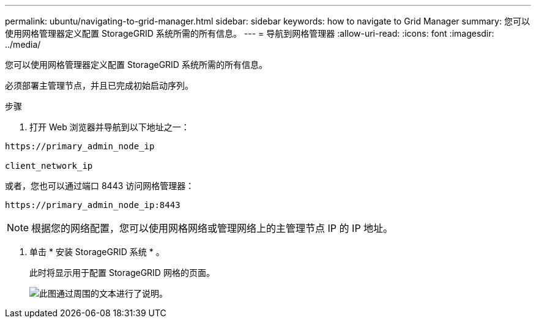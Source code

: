 ---
permalink: ubuntu/navigating-to-grid-manager.html 
sidebar: sidebar 
keywords: how to navigate to Grid Manager 
summary: 您可以使用网格管理器定义配置 StorageGRID 系统所需的所有信息。 
---
= 导航到网格管理器
:allow-uri-read: 
:icons: font
:imagesdir: ../media/


[role="lead"]
您可以使用网格管理器定义配置 StorageGRID 系统所需的所有信息。

必须部署主管理节点，并且已完成初始启动序列。

.步骤
. 打开 Web 浏览器并导航到以下地址之一：


[listing]
----
https://primary_admin_node_ip

client_network_ip
----
或者，您也可以通过端口 8443 访问网格管理器：

[listing]
----
https://primary_admin_node_ip:8443
----

NOTE: 根据您的网络配置，您可以使用网格网络或管理网络上的主管理节点 IP 的 IP 地址。

. 单击 * 安装 StorageGRID 系统 * 。
+
此时将显示用于配置 StorageGRID 网格的页面。

+
image::../media/gmi_installer_first_screen.gif[此图通过周围的文本进行了说明。]


